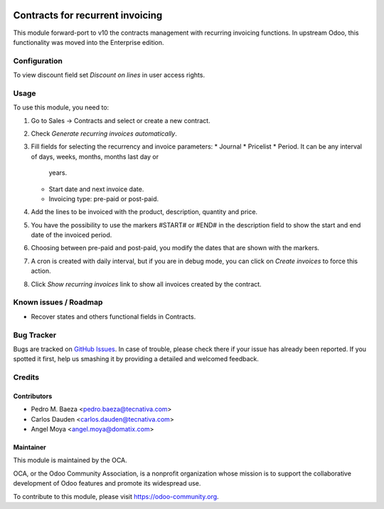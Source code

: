 .. image:: https://img.shields.io/badge/licence-AGPL--3-blue.svg
    :target: http://www.gnu.org/licenses/agpl-3.0-standalone.html
    :alt: License: AGPL-3

=================================
Contracts for recurrent invoicing
=================================

This module forward-port to v10 the contracts management with recurring
invoicing functions. In upstream Odoo, this functionality was moved into the
Enterprise edition.

Configuration
=============

To view discount field set *Discount on lines* in user access rights.

Usage
=====

To use this module, you need to:

#. Go to Sales -> Contracts and select or create a new contract.
#. Check *Generate recurring invoices automatically*.
#. Fill fields for selecting the recurrency and invoice parameters:
   * Journal
   * Pricelist
   * Period. It can be any interval of days, weeks, months, months last day or
     years.
   * Start date and next invoice date.
   * Invoicing type: pre-paid or post-paid.
#. Add the lines to be invoiced with the product, description, quantity and
   price.
#. You have the possibility to use the markers #START# or #END# in the
   description field to show the start and end date of the invoiced period.
#. Choosing between pre-paid and post-paid, you modify the dates that are shown
   with the markers.
#. A cron is created with daily interval, but if you are in debug mode, you can
   click on *Create invoices* to force this action.
#. Click *Show recurring invoices* link to show all invoices created by the
   contract.

.. image:: https://odoo-community.org/website/image/ir.attachment/5784_f2813bd/datas
   :alt: Try me on Runbot
   :target: https://runbot.odoo-community.org/runbot/110/10.0

Known issues / Roadmap
======================

* Recover states and others functional fields in Contracts.

Bug Tracker
===========

Bugs are tracked on `GitHub Issues
<https://github.com/OCA/contract/issues>`_. In case of trouble, please
check there if your issue has already been reported. If you spotted it first,
help us smashing it by providing a detailed and welcomed feedback.

Credits
=======

Contributors
------------

* Pedro M. Baeza <pedro.baeza@tecnativa.com>
* Carlos Dauden <carlos.dauden@tecnativa.com>
* Angel Moya <angel.moya@domatix.com>

Maintainer
----------

.. image:: https://odoo-community.org/logo.png
   :alt: Odoo Community Association
   :target: https://odoo-community.org

This module is maintained by the OCA.

OCA, or the Odoo Community Association, is a nonprofit organization whose
mission is to support the collaborative development of Odoo features and
promote its widespread use.

To contribute to this module, please visit https://odoo-community.org.
